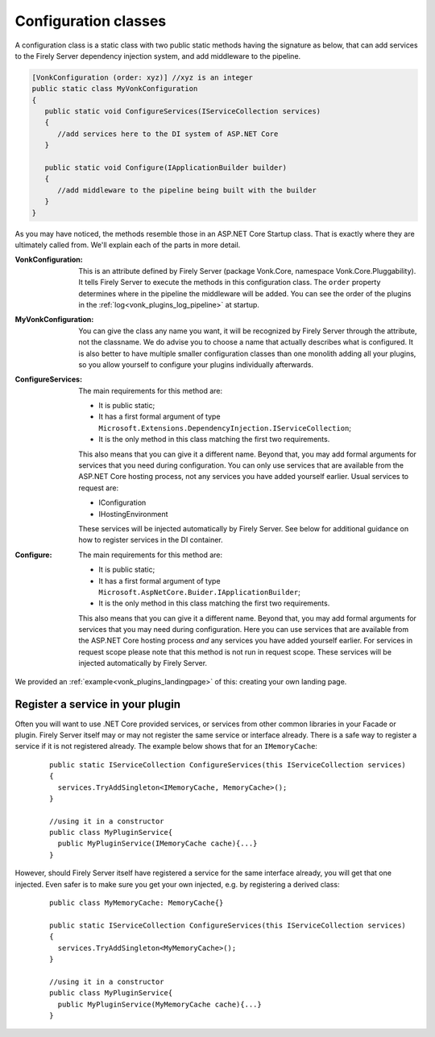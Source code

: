 .. _vonk_plugins_configclass:

Configuration classes
=====================

A configuration class is a static class with two public static methods having the signature as below, that can add services to the Firely Server dependency injection system, and add middleware to the pipeline.

.. code-block:: csharp

   [VonkConfiguration (order: xyz)] //xyz is an integer
   public static class MyVonkConfiguration
   {
      public static void ConfigureServices(IServiceCollection services)
      {
         //add services here to the DI system of ASP.NET Core
      }

      public static void Configure(IApplicationBuilder builder)
      {
         //add middleware to the pipeline being built with the builder
      }
   }

As you may have noticed, the methods resemble those in an ASP.NET Core Startup class. That is exactly where they are ultimately called from. We'll explain each of the parts in more detail.

:VonkConfiguration: This is an attribute defined by Firely Server (package Vonk.Core, namespace Vonk.Core.Pluggability). It tells Firely Server to execute the methods in this configuration class.
   The ``order`` property determines where in the pipeline the middleware will be added. You can see the order of the plugins in the :ref:`log<vonk_plugins_log_pipeline>` at startup.
:MyVonkConfiguration: You can give the class any name you want, it will be recognized by Firely Server through the attribute, not the classname. We do advise you to choose a name that actually describes what is configured.
   It is also better to have multiple smaller configuration classes than one monolith adding all your plugins, so you allow yourself to configure your plugins individually afterwards.
:ConfigureServices: The main requirements for this method are:

   * It is public static;
   * It has a first formal argument of type ``Microsoft.Extensions.DependencyInjection.IServiceCollection``;
   * It is the only method in this class matching the first two requirements.

   This also means that you can give it a different name.
   Beyond that, you may add formal arguments for services that you need during configuration. You can only use services that are available from the ASP.NET Core hosting process, not any services you have added yourself earlier. Usual services to request are:

   * IConfiguration  
   * IHostingEnvironment

   These services will be injected automatically by Firely Server. See below for additional guidance on how to register services in the DI container.
:Configure: The main requirements for this method are:

   * It is public static;
   * It has a first formal argument of type ``Microsoft.AspNetCore.Buider.IApplicationBuilder``;
   * It is the only method in this class matching the first two requirements.

   This also means that you can give it a different name.
   Beyond that, you may add formal arguments for services that you may need during configuration. Here you can use services that are available from the ASP.NET Core hosting process *and* any services you have added yourself earlier. For services in request scope please note that this method is not run in request scope.
   These services will be injected automatically by Firely Server.

We provided an :ref:`example<vonk_plugins_landingpage>` of this: creating your own landing page.

.. _vonk_plugins_di:

Register a service in your plugin
---------------------------------

Often you will want to use .NET Core provided services, or services from other common libraries in your Facade or plugin.
Firely Server itself may or may not register the same service or interface already. There is a safe way to register a service if it is not registered already.
The example below shows that for an ``IMemoryCache``:

  ::

      public static IServiceCollection ConfigureServices(this IServiceCollection services)
      {
        services.TryAddSingleton<IMemoryCache, MemoryCache>();
      }

      //using it in a constructor
      public class MyPluginService{
        public MyPluginService(IMemoryCache cache){...}
      }

However, should Firely Server itself have registered a service for the same interface already, you will get that one injected. Even safer is to make sure you get your own injected, e.g. by registering a derived class:

  ::

      public class MyMemoryCache: MemoryCache{}

      public static IServiceCollection ConfigureServices(this IServiceCollection services)
      {
        services.TryAddSingleton<MyMemoryCache>();
      }

      //using it in a constructor
      public class MyPluginService{
        public MyPluginService(MyMemoryCache cache){...}
      }
